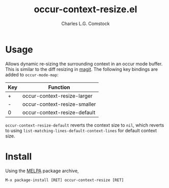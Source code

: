 #+TITLE: occur-context-resize.el
#+AUTHOR: Charles L.G. Comstock
#+EMAIL: dgtized@gmail.com

* Usage

Allows dynamic re-sizing the surrounding context in an occur mode buffer. This is similar to the diff resizing in [[https:github.com/magit/magit][magit]]. The following key bindings are added to ~occur-mode-map~:

| Key | Function                     |
|-----+------------------------------|
| +   | occur-context-resize-larger  |
| -   | occur-context-resize-smaller |
| 0   | occur-context-resize-default |

~occur-context-resize-default~ reverts the context size to ~nil~, which reverts to using ~list-matching-lines-default-context-lines~ for default context size.

* Install

Using the [[https://melpa.milkbox.net][MELPA]] package archive, 

 : M-x package-install [RET] occur-context-resize [RET]
